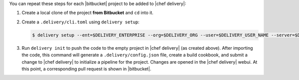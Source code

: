 .. The contents of this file are included in multiple topics.
.. This file should not be changed in a way that hinders its ability to appear in multiple documentation sets.


You can repeat these steps for each |bitbucket| project to be added to |chef delivery|:

#. Create a local clone of the project **from Bitbucket** and ``cd`` into it.
#. Create a ``.delivery/cli.toml`` using ``delivery setup``:

   .. code-block:: bash

      $ delivery setup --ent=$DELIVERY_ENTERPRISE --org=$DELIVERY_ORG --user=$DELIVERY_USER_NAME --server=$DELIVERY_SERVER

#. Run ``delivery init`` to push the code to the empty project in |chef delivery| (as created above). After importing the code, this command will generate a ``.delivery/config.json`` file, create a build cookbook, and submit a change to |chef delivery| to initialize a pipeline for the project. Changes are opened in the |chef delivery| webui. At this point, a corresponding pull request is shown in |bitbucket|.
